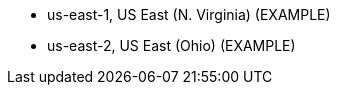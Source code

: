 // KEEP THIS FILE BLANK normally. By default, this file's content is excluded from the generated guide. The content about supported Regions now comes from the boilerplate (non-partner-editable) file regions_default.adoc.

// If your Quick Start requires custom info (e.g., the product is limited to a specific Region and that will not change), uncomment the custom_supported_regions attribute in the _settings.adoc file. Add the custom info here. It then appears in the generated guide instead of the boilerplate.

// Do not list all the supported Regions or provide any other info that will go out of date when new Regions are released or when services add support for more Regions.



* us-east-1, US East (N. Virginia) (EXAMPLE)
* us-east-2, US East (Ohio) (EXAMPLE)

//Full list: https://docs.aws.amazon.com/general/latest/gr/rande.html
